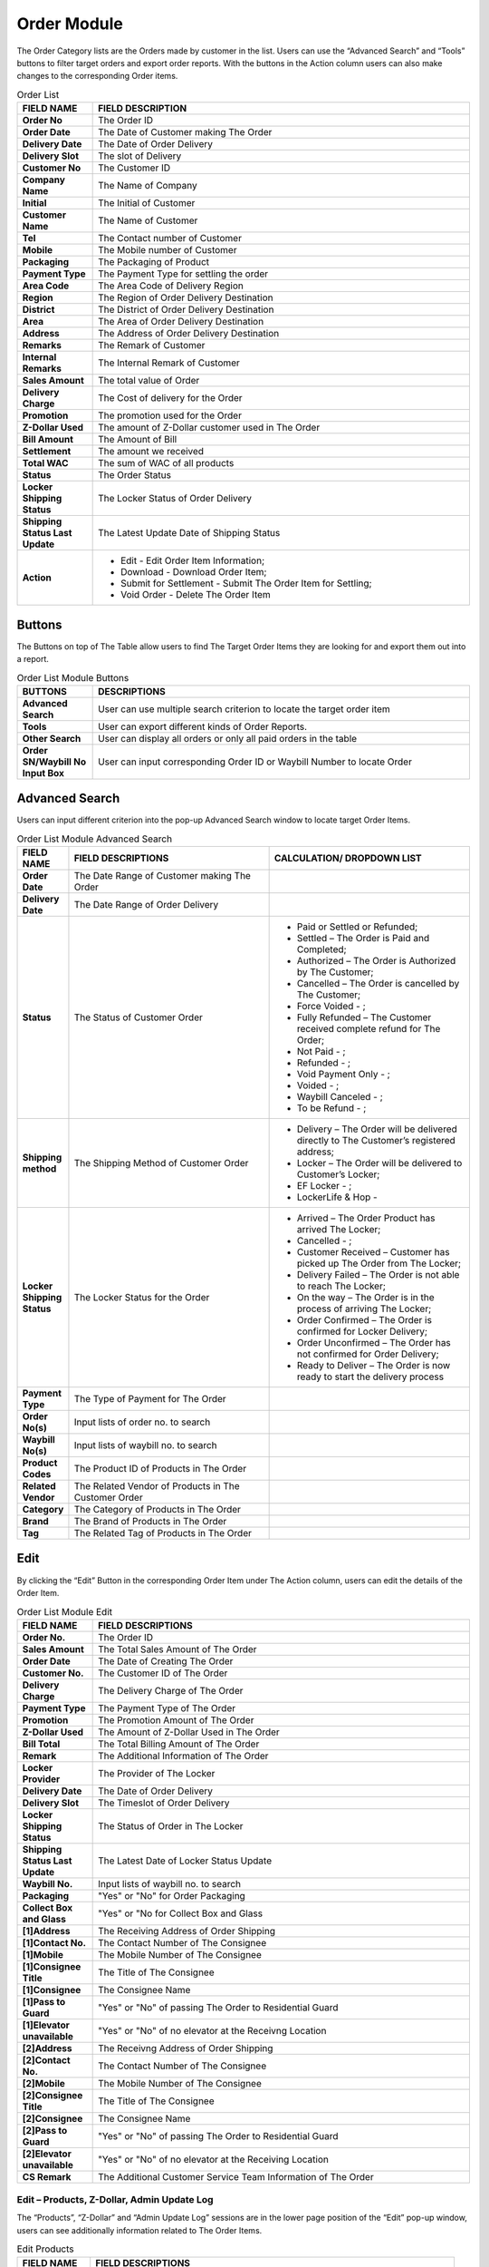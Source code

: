 ************
Order Module 
************
The Order Category lists are the Orders made by customer in the list. Users can use the “Advanced Search” and “Tools” buttons to filter target orders and export order reports. With the buttons in the Action column users can also make changes to the corresponding Order items.

|orderlist|

.. list-table:: Order List
    :widths: 10 50
    :header-rows: 1
    :stub-columns: 1

    * - FIELD NAME
      - FIELD DESCRIPTION
    * - Order No
      - The Order ID
    * - Order Date
      - The Date of Customer making The Order
    * - Delivery Date
      - The Date of Order Delivery
    * - Delivery Slot
      - The slot of Delivery
    * - Customer No
      - The Customer ID
    * - Company Name
      - The Name of Company
    * - Initial
      - The Initial of Customer
    * - Customer Name
      - The Name of Customer
    * - Tel
      - The Contact number of Customer
    * - Mobile
      - The Mobile number of Customer
    * - Packaging
      - The Packaging of Product
    * - Payment Type
      - The Payment Type for settling the order
    * - Area Code
      - The Area Code of Delivery Region
    * - Region
      - The Region of Order Delivery Destination
    * - District
      - The District of Order Delivery Destination
    * - Area
      - The Area of Order Delivery Destination
    * - Address
      - The Address of Order Delivery Destination
    * - Remarks
      - The Remark of Customer
    * - Internal Remarks
      - The Internal Remark of Customer
    * - Sales Amount
      - The total value of Order
    * - Delivery Charge
      - The Cost of delivery for the Order
    * - Promotion
      - The promotion used for the Order
    * - Z-Dollar Used
      - The amount of Z-Dollar customer used in The Order
    * - Bill Amount
      - The Amount of Bill
    * - Settlement
      - The amount we received
    * - Total WAC
      - The sum of WAC of all products
    * - Status
      - The Order Status
    * - Locker Shipping Status
      - The Locker Status of Order Delivery
    * - Shipping Status Last Update
      - The Latest Update Date of Shipping Status
    * - Action
      - - Edit - Edit Order Item Information;
        - Download - Download Order Item;
        - Submit for Settlement - Submit The Order Item for Settling;
        - Void Order - Delete The Order Item
        
Buttons
==================
The Buttons on top of The Table allow users to find The Target Order Items they are looking for and export them out into a report.

|orderlist_buttons|

.. list-table:: Order List Module Buttons
    :widths: 10 50
    :header-rows: 1
    :stub-columns: 1

    * - BUTTONS
      - DESCRIPTIONS
    * - Advanced Search
      - User can use multiple search criterion to locate the target order item
    * - Tools
      - User can export different kinds of Order Reports.
    * - Other Search 
      - User can display all orders or only all paid orders in the table
    * - Order SN/Waybill No Input Box
      - User can input corresponding Order ID or Waybill Number to locate Order
      
Advanced Search
==================
Users can input different criterion into the pop-up Advanced Search window to locate target Order Items.

|orderlist_search|

.. list-table:: Order List Module Advanced Search
    :widths: 10 50 50
    :header-rows: 1
    :stub-columns: 1

    * - FIELD NAME
      - FIELD DESCRIPTIONS
      - CALCULATION/ DROPDOWN LIST
    * - Order Date
      - The Date Range of Customer making The Order
      -
    * - Delivery Date
      - The Date Range of Order Delivery
      -
    * - Status
      - The Status of Customer Order
      - - Paid or Settled or Refunded;
        - Settled – The Order is Paid and Completed;
        - Authorized – The Order is Authorized by The Customer;
        - Cancelled – The Order is cancelled by The Customer;
        - Force Voided - ;
        - Fully Refunded – The Customer received complete refund for The Order;
        - Not Paid - ;
        - Refunded - ;
        - Void Payment Only - ;
        - Voided - ;
        - Waybill Canceled - ;
        - To be Refund - ;
    * - Shipping method
      - The Shipping Method of Customer Order
      - - Delivery – The Order will be delivered directly to The Customer’s registered address;
        - Locker – The Order will be delivered to Customer’s Locker;
        - EF Locker - ;
        - LockerLife & Hop -
    * - Locker Shipping Status
      - The Locker Status for the Order
      - - Arrived – The Order Product has arrived The Locker;
        - Cancelled - ;
        - Customer Received – Customer has picked up The Order from The Locker;
        - Delivery Failed – The Order is not able to reach The Locker;
        - On the way – The Order is in the process of arriving The Locker;
        - Order Confirmed – The Order is confirmed for Locker Delivery;
        - Order Unconfirmed – The Order has not confirmed for Order Delivery;
        - Ready to Deliver – The Order is now ready to start the delivery process
    * - Payment Type
      - The Type of Payment for The Order
      -
    * - Order No(s)
      - Input lists of order no. to search
      -
    * - Waybill No(s)
      - Input lists of waybill no. to search
      -
    * - Product Codes
      - The Product ID of Products in The Order
      -
    * - Related Vendor
      - The Related Vendor of Products in The Customer Order
      -
    * - Category
      - The Category of Products in The Order
      -
    * - Brand
      - The Brand of Products in The Order
      -
    * - Tag
      - The Related Tag of Products in The Order
      -
     
Edit
==================
By clicking the “Edit” Button in the corresponding Order Item under The Action column, users can edit the details of the Order Item.

|orderlist_edit|

.. list-table:: Order List Module Edit
    :widths: 10 50
    :header-rows: 1
    :stub-columns: 1

    * - FIELD NAME
      - FIELD DESCRIPTIONS
    * - Order No.
      - The Order ID
    * - Sales Amount
      - The Total Sales Amount of The Order
    * - Order Date
      - The Date of Creating The Order
    * - Customer No.
      - The Customer ID of The Order
    * - Delivery Charge
      - The Delivery Charge of The Order
    * - Payment Type
      - The Payment Type of The Order
    * - Promotion
      - The Promotion Amount of The Order
    * - Z-Dollar Used
      - The Amount of Z-Dollar Used in The Order
    * - Bill Total
      - The Total Billing Amount of The Order
    * - Remark
      - The Additional Information of The Order
    * - Locker Provider
      - The Provider of The Locker
    * - Delivery Date
      - The Date of Order Delivery
    * - Delivery Slot
      - The Timeslot of Order Delivery
    * - Locker Shipping Status
      - The Status of Order in The Locker
    * - Shipping Status Last Update
      - The Latest Date of Locker Status Update
    * - Waybill No.
      - Input lists of waybill no. to search
    * - Packaging
      - "Yes" or "No" for Order Packaging
    * - Collect Box and Glass
      - "Yes" or "No for Collect Box and Glass
    * - [1]Address
      - The Receiving Address of Order Shipping
    * - [1]Contact No.
      - The Contact Number of The Consignee
    * - [1]Mobile
      - The Mobile Number of The Consignee
    * - [1]Consignee Title
      - The Title of The Consignee
    * - [1]Consignee
      - The Consignee Name
    * - [1]Pass to Guard
      - "Yes" or "No" of passing The Order to Residential Guard
    * - [1]Elevator unavailable
      - "Yes" or "No" of no elevator at the Receivng Location
    * - [2]Address
      - The Receivng Address of Order Shipping
    * - [2]Contact No.
      - The Contact Number of The Consignee
    * - [2]Mobile
      - The Mobile Number of The Consignee
    * - [2]Consignee Title
      - The Title of The Consignee
    * - [2]Consignee
      - The Consignee Name
    * - [2]Pass to Guard
      - "Yes" or "No" of passing The Order to Residential Guard
    * - [2]Elevator unavailable
      - "Yes" or "No" of no elevator at the Receiving Location
    * - CS Remark
      - The Additional Customer Service Team Information of The Order
      
Edit – Products, Z-Dollar, Admin Update Log
------------------
The “Products”, “Z-Dollar” and “Admin Update Log” sessions are in the lower page position of the “Edit” pop-up window, users can see additionally information related to The Order Items.

|orderlist_edit3|

.. list-table:: Edit Products
    :widths: 10 50
    :header-rows: 1
    :stub-columns: 1

    * - FIELD NAME
      - FIELD DESCRIPTIONS
    * - Item No.
      - The Product ID
    * - Brand
      - The Product Brand
    * - Description
      - The Description of The Product
    * - Size
      - The Product Size
    * - Unit Price
      - The Price per Product Unit
    * - Quantity
      - The Quantity of Product in The Order
    * - Stock Type
      - The Stock Type of Product
    * - Order Amount
      - The Total Order Value of The Product
      
|orderlist_edit4|

.. list-table:: Edit Z-Dollar
    :widths: 10 50
    :header-rows: 1
    :stub-columns: 1

    * - FIELD NAME
      - FIELD DESCRIPTIONS
    * - Z-Dollar Change
      - The Change Amount of Z-Dollar with The Order
    * - Z-Dollar Remain
      - The Remaining Amount of Z-Dollar of The Customer
    * - Type
      - The Type of Z-Dollar Activity
    * - Z-Dollar Remark
      - The Additional Information of Z-Dollar
    * - Created By
      - The Person Creating The Z-Dollar Activity
    * - Created At
      - The Date of The Activity
    * - Current Z-Dollar
      - The Current Amount of Z-Dollar
    * - Z-Dollar Change
      - The Change Amount of Z-Dollar with The Adjustment
    * - Z-Dollar Remark
      - The Additional Information of Z-Dollar Adjustment
      
|orderlist_edit5|

.. list-table:: Edit Admin Update Log
    :widths: 10 50
    :header-rows: 1
    :stub-columns: 1

    * - FIELD NAME
      - FIELD DESCRIPTIONS
    * - Field Name
      - The Updated Field Name
    * - Old Value
      - The Old Value of The Field before Updating
    * - New Value
      - The New Value of The Field After Updating
    * - Updated By
      - The Person Updated The Field
    * - Updated At
      - The Time of Update
      
Order Report
==================
Users can export Order Reports from the system by clicking on the “Tools” Button on top of the order list table, then select the type of report to be exported.

|orderlist_report|

Order Report shows the detailed information of the selected order items exported in Excel File format.

The table below lists out the headings users are going to see in the order reports with brief descriptions attached.

.. list-table:: Order Report
    :widths: 10 50
    :header-rows: 1
    :stub-columns: 1

    * - FIELD NAME
      - FIELD DESCRIPTIONS
    * - Order No
      - The Order ID
    * - Order Date
      - The Date of Order
    * - Delivery Date
      - The Date of Order Delivery
    * - Delivery Time Slot
      - The Timeslot of Order Delivery
    * - Customer No
      - The Customer ID of Customer making The Order
    * - Tier before order
      - The Customer Tier of The Customer before making The Order
    * - Company Name
      - The Company Name of The Customer
    * - Initial
      - The Customer Initial
    * - Customer Name
      - The Company Name of The Customer
    * - Tel
      - The Telephone Number of The Customer
    * - Mobile
      - The Mobile number of Customer
    * - Packaging
      - The Product Packaging Requirement of The Order
    * - Payment Type
      - The Payment Type for settling the order
    * - Area Code
      - The Area Code of Order Delivery Address
    * - Region
      - The Region of Order Delivery Address
    * - District
      - The District of Order Delivery Address
    * - Area
      - The Area of Order Delivery Address
    * - Address
      - The Address of Order Delivery Address
    * - Promotion Code
      - The Promotion Code Used in The Order
    * - Number of Month
      - The Month of Making the Order
    * - Remark
      - The Additional Information
    * - Internal Remark
      - The Additional Information for Internal Use
    * - Sales Amount
      - The Order Sales Amount
    * - Delivery Charge
      - The Charge of Order Delivery Service
    * - Promotion
      - The Promotion Amount Given to The Customer in The Order
    * - Z-Dollar Used
      - The Z-dollar used in The Order
    * - Bill Amount
      - The Billing Amount of The Order
    * - Settlement
      - The amount we received
    * - Total Z-dollar Rebated
      - The Total Amount of Zdollar Rebated to The Customer
    * - No. of Zmiles Rebate from Product
      - The Amount of Z-Dollar The Customer Received from This Order
    * - Total Zmile Earned
      - The Total Amount of Z-Dollar the Customer Have
    * - Purchase no.
      - The Purchase Number of Products in The Order
    * - Status
      - The Order Status
    * - Payment Type
      - The Type of Payment Settling The Order
    * - Cardholder Name
      - The Name of Card Holder
    * - Shipping method
      - The Oder Shipping Method
    * - Waybill No
      - The Waybill Number
    * - Locker shipping status
      - The Status of The Locker
    * - Total WAC
      - The sum of WAC of all products
    




.. |orderlist| image:: orderlist.JPG
.. |orderlist_buttons| image:: orderlist_buttons.JPG
.. |orderlist_search| image:: orderlist_search.JPG
.. |orderlist_edit| image:: orderlist_edit.JPG
.. |orderlist_edit3| image:: orderlist_edit3.JPG
.. |orderlist_edit4| image:: orderlist_edit4.JPG
.. |orderlist_edit5| image:: orderlist_edit5.JPG
.. |orderlist_report| image:: orderlist_report.JPG

